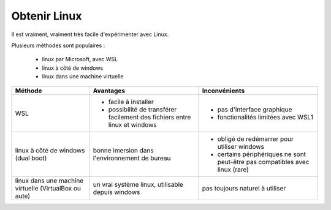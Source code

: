 Obtenir Linux
=============

Il est vraiment, vraiment très facile d'expérimenter avec Linux.

Plusieurs méthodes sont populaires :

 - linux par Microsoft, avec WSL
 - linux à côté de windows
 - linux dans une machine virtuelle

+-------------------------------------------------------+-----------------------------------------------------------------------------+------------------------------------------------------------------------------+
| Méthode                                               | Avantages                                                                   | Inconvénients                                                                |
+=======================================================+=============================================================================+==============================================================================+
| WSL                                                   |  - facile à installer                                                       |  - pas d'interface graphique                                                 |
|                                                       |  - possibilité de transférer facilement des fichiers entre linux et windows |  - fonctionalités limitées avec WSL1                                         |
+-------------------------------------------------------+-----------------------------------------------------------------------------+------------------------------------------------------------------------------+
| linux à côté de windows (dual boot)                   | bonne imersion dans l'environnement de bureau                               |  - obligé de redémarrer pour utiliser windows                                |
|                                                       |                                                                             |  - certains périphériques ne sont peut-être pas compatibles avec linux (rare)|
+-------------------------------------------------------+-----------------------------------------------------------------------------+------------------------------------------------------------------------------+
| linux dans une machine virtuelle (VirtualBox ou aute) | un vrai système linux, utilisable depuis windows                            | pas toujours naturel à utiliser                                              |
+-------------------------------------------------------+-----------------------------------------------------------------------------+------------------------------------------------------------------------------+
